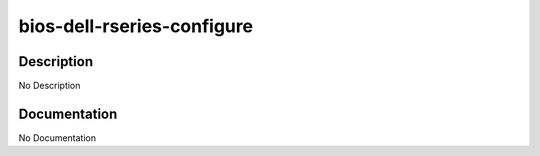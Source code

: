 ===========================
bios-dell-rseries-configure
===========================

Description
===========
No Description

Documentation
=============

No Documentation
